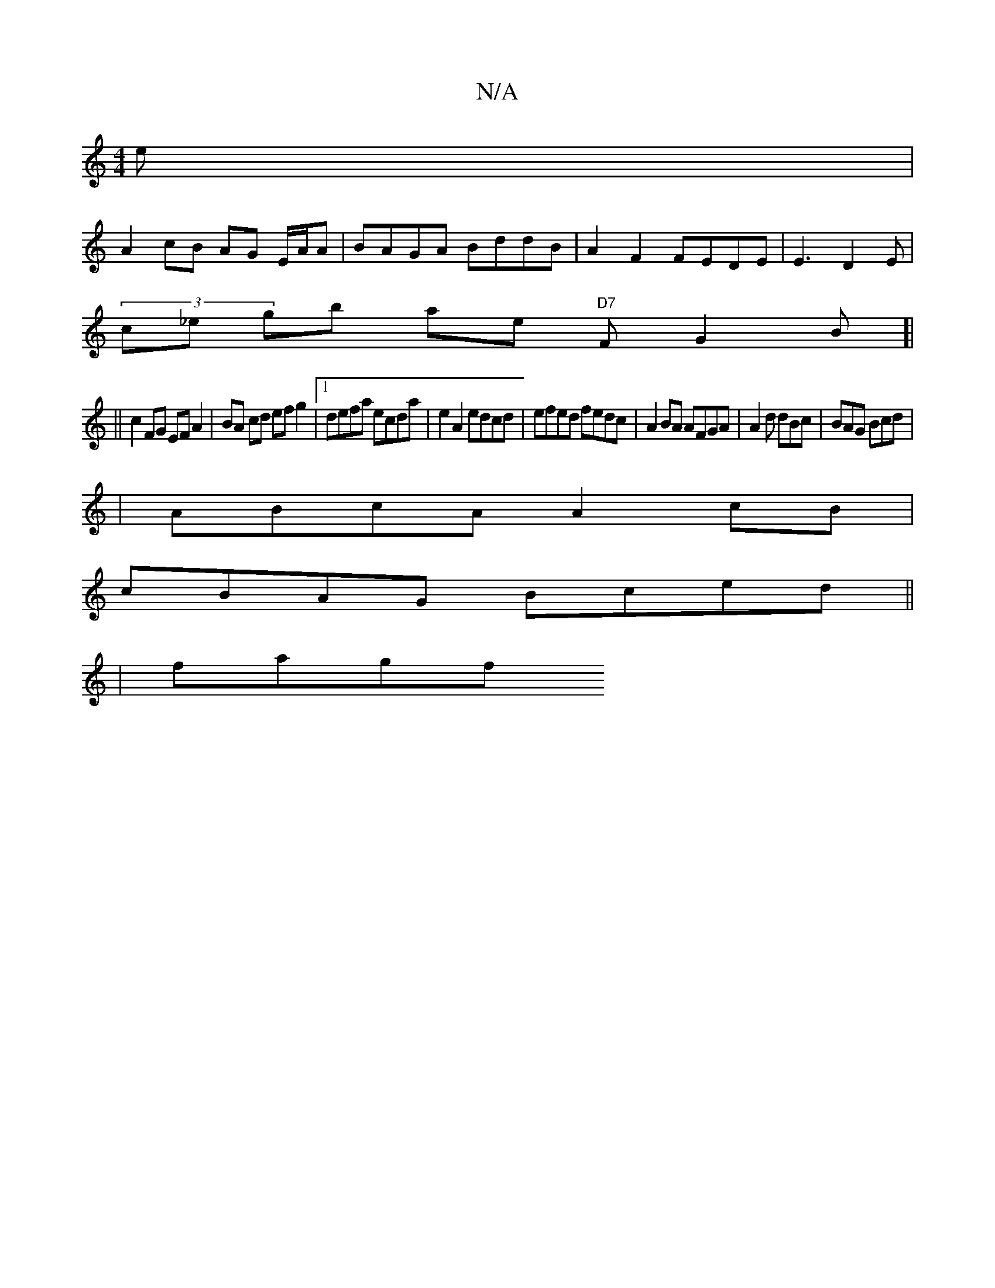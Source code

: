 X:1
T:N/A
M:4/4
R:N/A
K:Cmajor
e|
A2cB AG E/A/A | BAGA BddB | A2 F2 FEDE|E3 D2E|
(3c_e gb ae "D7"FG2B]|
||
c2FG EF A2|BA cd ef g2 |1 defa ecda | e2 A2 edcd|efed fedc|A2BA AFGA | A2 d dBc | BAG Bcd |
| ABcA A2cB|
cBAG Bced ||
| fagf